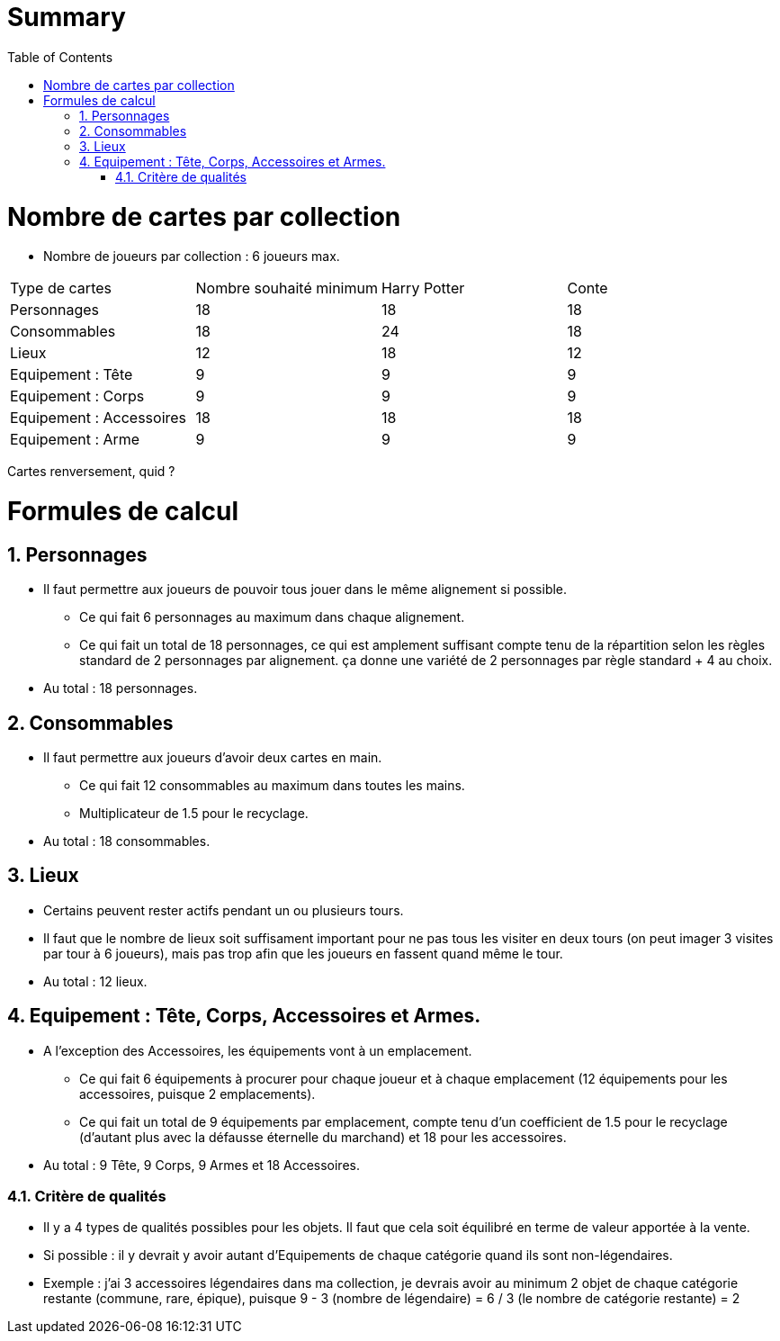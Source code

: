 :experimental:
:source-highlighter: pygments
:data-uri:
:icons: font

:toc:
:numbered:

= Summary

= Nombre de cartes par collection

* Nombre de joueurs par collection : 6 joueurs max.

|=======
|Type de cartes |Nombre souhaité minimum |Harry Potter |Conte
|Personnages |18 |18 |18
|Consommables |18 |24 |18
|Lieux |12 |18 |12
|Equipement : Tête |9 |9 |9
|Equipement : Corps |9 |9 |9
|Equipement : Accessoires |18 |18 |18
|Equipement : Arme |9 |9 |9
|=======

Cartes renversement, quid ?

= Formules de calcul

== Personnages

* Il faut permettre aux joueurs de pouvoir tous jouer dans le même alignement si possible.
** Ce qui fait 6 personnages au maximum dans chaque alignement.
** Ce qui fait un total de 18 personnages, ce qui est amplement suffisant compte tenu de la répartition selon les règles standard de 2 personnages par alignement. ça donne une variété de 2 personnages par règle standard + 4 au choix.
* Au total : 18 personnages.

== Consommables

* Il faut permettre aux joueurs d'avoir deux cartes en main.
** Ce qui fait 12 consommables au maximum dans toutes les mains.
** Multiplicateur de 1.5 pour le recyclage.
* Au total : 18 consommables.

== Lieux

* Certains peuvent rester actifs pendant un ou plusieurs tours.
* Il faut que le nombre de lieux soit suffisament important pour ne pas tous les visiter en deux tours (on peut imager 3 visites par tour à 6 joueurs), mais pas trop afin que les joueurs en fassent quand même le tour.
* Au total : 12 lieux.

== Equipement : Tête, Corps, Accessoires et Armes.

* A l'exception des Accessoires, les équipements vont à un emplacement.
** Ce qui fait 6 équipements à procurer pour chaque joueur et à chaque emplacement (12 équipements pour les accessoires, puisque 2 emplacements).
** Ce qui fait un total de 9 équipements par emplacement, compte tenu d'un coefficient de 1.5 pour le recyclage (d'autant plus avec la défausse éternelle du marchand) et 18 pour les accessoires.
* Au total : 9 Tête, 9 Corps, 9 Armes et 18 Accessoires.

=== Critère de qualités

* Il y a 4 types de qualités possibles pour les objets. Il faut que cela soit équilibré en terme de valeur apportée à la vente.
* Si possible : il y devrait y avoir autant d'Equipements de chaque catégorie quand ils sont non-légendaires.
* Exemple : j'ai 3 accessoires légendaires dans ma collection, je devrais avoir au minimum 2 objet de chaque catégorie restante (commune, rare, épique), puisque 9 - 3 (nombre de légendaire) = 6 / 3 (le nombre de catégorie restante) = 2